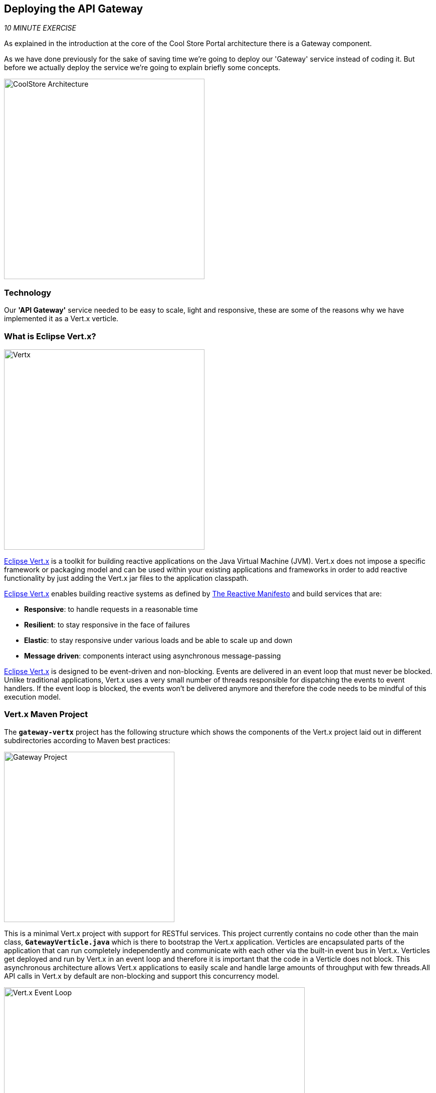== Deploying the API Gateway

_10 MINUTE EXERCISE_

As explained in the introduction at the core of the Cool Store Portal architecture there is a Gateway component.

As we have done previously for the sake of saving time we're going to deploy our 'Gateway' service instead of coding it. But before we actually deploy the service we're going to explain briefly some concepts.

image:{% image_path coolstore-arch-gateway-vertx.png %}[CoolStore Architecture,400]

=== Technology

Our **'API Gateway'** service needed to be easy to scale, light and responsive, these are some of the reasons why we have implemented it as a Vert.x verticle.

=== What is Eclipse Vert.x?

[sidebar]
--
image:{% image_path vertx-logo.png %}[Vertx, 400]

http://vertx.io/[Eclipse Vert.x^] is a toolkit for building reactive applications on the Java Virtual Machine (JVM). Vert.x does not 
impose a specific framework or packaging model and can be used within your existing applications and frameworks 
in order to add reactive functionality by just adding the Vert.x jar files to the application classpath.

http://vertx.io/[Eclipse Vert.x^] enables building reactive systems as defined by http://www.reactivemanifesto.org[The Reactive Manifesto^] and build 
services that are:

* *Responsive*: to handle requests in a reasonable time
* *Resilient*: to stay responsive in the face of failures
* *Elastic*: to stay responsive under various loads and be able to scale up and down
* *Message driven*: components interact using asynchronous message-passing

http://vertx.io/[Eclipse Vert.x^] is designed to be event-driven and non-blocking. Events are delivered in an event loop that must never be blocked. Unlike traditional applications, Vert.x uses a very small number of threads responsible for dispatching the events to event handlers. If the event loop is blocked, the events won’t be delivered anymore and therefore the code needs to be mindful of this execution model.
--

=== Vert.x Maven Project 

The `*gateway-vertx*` project has the following structure which shows the components of the Vert.x project laid out in different subdirectories according to Maven best practices:

image:{% image_path vertx-gateway-project.png %}[Gateway Project,340]

This is a minimal Vert.x project with support for RESTful services. This project currently contains no code other than the main class, `*GatewayVerticle.java*` which is there to bootstrap the Vert.x application. Verticles are encapsulated parts of the application that can run completely independently and communicate with each other via the built-in event bus in Vert.x. Verticles get deployed and run by Vert.x in an event loop and therefore it  is important that the code in a Verticle does not block. This asynchronous architecture allows Vert.x applications to easily scale and handle large amounts of throughput with few threads.All API calls in Vert.x by default are non-blocking and support this concurrency model.

image:{% image_path vertx-event-loop.png %}[Vert.x Event Loop,600]

Although you can have multiple, there is currently only one Verticle created in the `*gateway-vertx*` project. 

=== Deploying our API Gateway on OpenShift

It’s time to deploy our service on OpenShift. 

The API Gateway is using http://vertx.io/docs/vertx-service-discovery/java[Vert.x service discovery^] for finding where dependent services are deployed 
and accessing their endpoints. This service discovery can seamlessly integrated with external 
service discovery mechanisms provided by OpenShift, Kubernetes, Consul, Redis, etc.

http://vertx.io/docs/vertx-service-discovery/java[Vert.x service discovery^] integrates into OpenShift service discovery via OpenShift 
REST API and imports available services to make them available to the Vert.x application.

Next commands are going to deploy our API Gateway service.

* **Name:** gateway
* **S2I runtime:** redhat-openjdk18-openshift
* **Image tag:** 1.4
* **Repository:** {{LABS_GIT_REPO}}
* **Context Directory:** gateway-vertx

----
$ oc new-app redhat-openjdk18-openshift:1.4~{{LABS_GIT_REPO}} \
        --context-dir=gateway-vertx \
        --name=gateway

$ oc expose svc/gateway
----

Once this completes, your project should be up and running. You can see the expose DNS url for the Gateway service in the OpenShift Web Console or using OpenShift CLI.

----
$ oc get routes

NAME        HOST/PORT                                                  PATH      SERVICES    PORT       TERMINATION   
catalog     catalog-{{PROJECT}}-{{OPENSHIFT_USER}}.roadshow.openshiftapps.com               catalog     8080                     None
inventory   inventory-{{PROJECT}}-{{OPENSHIFT_USER}}.roadshow.openshiftapps.com             inventory   8080                     None
gateway     gateway-{{PROJECT}}-{{OPENSHIFT_USER}}.roadshow.openshiftapps.com               gateway     8080                     None
----


`*Click on the OpenShift Route of _'Gateway Service'_*` from the {{OPENSHIFT_CONSOLE_URL}}[OpenShift Web Console^].

image:{% image_path gateway-service.png %}[Gateway Service,500]

Then `*click on 'Test it'*`. You should have the following output:

[source,json]
----
[ {
  "itemId" : "329299",
  "name" : "Red Fedora",
  "desc" : "Official Red Hat Fedora",
  "price" : 34.99,
  "availability" : {
    "quantity" : 35
  }
},
...
]
----

As mentioned earlier, Vert.x built-in service discovery is integrated with OpenShift service 
discovery to lookup the Catalog and Inventory APIs.

Well done! You are ready to move on to the next lab.
